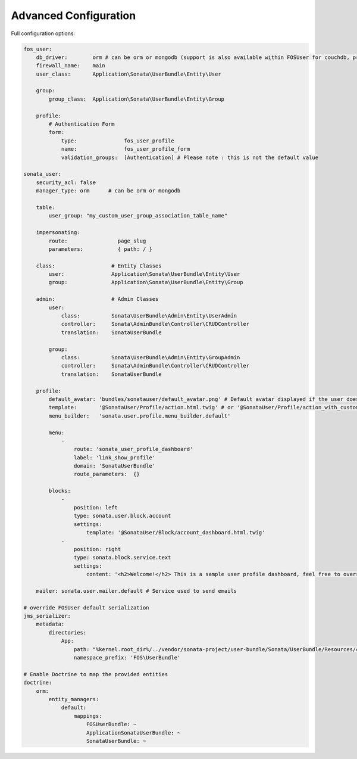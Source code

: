.. index::
    single: Advanced configuration
    single: Options

Advanced Configuration
======================

Full configuration options:

.. code-block:: yaml

    fos_user:
        db_driver:        orm # can be orm or mongodb (support is also available within FOSUser for couchdb, propel but none is given for SonataUserBundle)
        firewall_name:    main
        user_class:       Application\Sonata\UserBundle\Entity\User

        group:
            group_class:  Application\Sonata\UserBundle\Entity\Group

        profile:
            # Authentication Form
            form:
                type:               fos_user_profile
                name:               fos_user_profile_form
                validation_groups:  [Authentication] # Please note : this is not the default value

    sonata_user:
        security_acl: false
        manager_type: orm      # can be orm or mongodb

        table:
            user_group: "my_custom_user_group_association_table_name"

        impersonating:
            route:                page_slug
            parameters:           { path: / }

        class:                  # Entity Classes
            user:               Application\Sonata\UserBundle\Entity\User
            group:              Application\Sonata\UserBundle\Entity\Group

        admin:                  # Admin Classes
            user:
                class:          Sonata\UserBundle\Admin\Entity\UserAdmin
                controller:     Sonata\AdminBundle\Controller\CRUDController
                translation:    SonataUserBundle

            group:
                class:          Sonata\UserBundle\Admin\Entity\GroupAdmin
                controller:     Sonata\AdminBundle\Controller\CRUDController
                translation:    SonataUserBundle

        profile:
            default_avatar: 'bundles/sonatauser/default_avatar.png' # Default avatar displayed if the user doesn't have one
            template:       '@SonataUser/Profile/action.html.twig' # or '@SonataUser/Profile/action_with_customer_menu.html.twig'
            menu_builder:   'sonata.user.profile.menu_builder.default'

            menu:
                -
                    route: 'sonata_user_profile_dashboard'
                    label: 'link_show_profile'
                    domain: 'SonataUserBundle'
                    route_parameters:  {}

            blocks:
                -
                    position: left
                    type: sonata.user.block.account
                    settings:
                        template: '@SonataUser/Block/account_dashboard.html.twig'
                -
                    position: right
                    type: sonata.block.service.text
                    settings:
                        content: '<h2>Welcome!</h2> This is a sample user profile dashboard, feel free to override it in the configuration!'

        mailer: sonata.user.mailer.default # Service used to send emails

    # override FOSUser default serialization
    jms_serializer:
        metadata:
            directories:
                App:
                    path: "%kernel.root_dir%/../vendor/sonata-project/user-bundle/Sonata/UserBundle/Resources/config/serializer/FOSUserBundle"
                    namespace_prefix: 'FOS\UserBundle'

    # Enable Doctrine to map the provided entities
    doctrine:
        orm:
            entity_managers:
                default:
                    mappings:
                        FOSUserBundle: ~
                        ApplicationSonataUserBundle: ~
                        SonataUserBundle: ~
